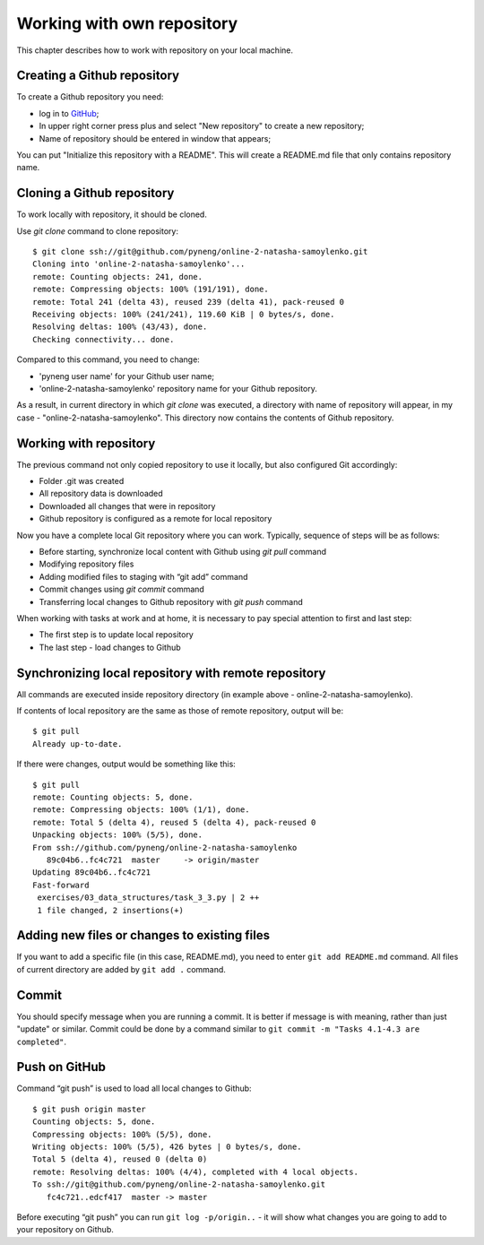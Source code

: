 Working with own repository
~~~~~~~~~~~~~~~~~~~~~~~~~~~~

This chapter describes how to work with repository on your local machine.

Creating a Github repository
^^^^^^^^^^^^^^^^^^^^^^^^^^^^^^

To create a Github repository you need:

-  log in to `GitHub <https://github.com/>`__;
-  In upper right corner press plus and select "New repository" to create a new repository;
-  Name of repository should be entered in window that appears;

You can put "Initialize this repository with a README". This will create a README.md file that only contains repository name.

.. figure:: https://raw.githubusercontent.com/natenka/PyNEng/master/images/git/github_new_repo.png

Cloning a Github repository
^^^^^^^^^^^^^^^^^^^^^^^^^^^^^^^^^

To work locally with repository, it should be cloned.

Use *git clone* command to clone repository:

::

    $ git clone ssh://git@github.com/pyneng/online-2-natasha-samoylenko.git
    Cloning into 'online-2-natasha-samoylenko'...
    remote: Counting objects: 241, done.
    remote: Compressing objects: 100% (191/191), done.
    remote: Total 241 (delta 43), reused 239 (delta 41), pack-reused 0
    Receiving objects: 100% (241/241), 119.60 KiB | 0 bytes/s, done.
    Resolving deltas: 100% (43/43), done.
    Checking connectivity... done.

Compared to this command, you need to change:

-  'pyneng user name' for your Github user name;
-  'online-2-natasha-samoylenko' repository name for your Github repository.

As a result, in current directory in which *git clone* was executed, a directory with name of repository will appear, in my case - "online-2-natasha-samoylenko". This directory now contains the contents of Github repository.

Working with repository
^^^^^^^^^^^^^^^^^^^^^

The previous command not only copied repository to use it locally, but also configured Git accordingly:

-  Folder .git was created
-  All repository data is downloaded
-  Downloaded all changes that were in repository
-  Github repository is configured as a remote for local repository

Now you have a complete local Git repository where you can work. Typically, sequence of steps will be as follows:

-  Before starting, synchronize local content with Github using *git pull* command
-  Modifying repository files
-  Adding modified files to staging with “git add” command
-  Commit changes using *git commit* command
-  Transferring local changes to Github repository with *git push* command

When working with tasks at work and at home, it is necessary to pay special attention to first and last step:

-  The first step is to update local repository
-  The last step - load changes to Github

Synchronizing local repository with remote repository
^^^^^^^^^^^^^^^^^^^^^^^^^^^^^^^^^^^^^^^^^^^^^^^^

All commands are executed inside repository directory (in example above - online-2-natasha-samoylenko).

If contents of local repository are the same as those of remote repository, output will be:

::

    $ git pull
    Already up-to-date.

If there were changes, output would be something like this:

::

    $ git pull
    remote: Counting objects: 5, done.
    remote: Compressing objects: 100% (1/1), done.
    remote: Total 5 (delta 4), reused 5 (delta 4), pack-reused 0
    Unpacking objects: 100% (5/5), done.
    From ssh://github.com/pyneng/online-2-natasha-samoylenko
       89c04b6..fc4c721  master     -> origin/master
    Updating 89c04b6..fc4c721
    Fast-forward
     exercises/03_data_structures/task_3_3.py | 2 ++
     1 file changed, 2 insertions(+)

Adding new files or changes to existing files
^^^^^^^^^^^^^^^^^^^^^^^^^^^^^^^^^^^^^^^^^^^^^^^^^^^^

If you want to add a specific file (in this case, README.md), you need to enter ``git add README.md`` command. All files of current directory are added by ``git add .`` command.

Commit
^^^^^^

You should specify message when you are running a commit. It is better if message is with meaning, rather than just "update" or similar. Commit could be done by a command similar to ``git commit -m "Tasks 4.1-4.3 are completed"``.

Push on GitHub
^^^^^^^^^^^^^^

Command “git push” is used to load all local changes to Github:

::

    $ git push origin master
    Counting objects: 5, done.
    Compressing objects: 100% (5/5), done.
    Writing objects: 100% (5/5), 426 bytes | 0 bytes/s, done.
    Total 5 (delta 4), reused 0 (delta 0)
    remote: Resolving deltas: 100% (4/4), completed with 4 local objects.
    To ssh://git@github.com/pyneng/online-2-natasha-samoylenko.git
       fc4c721..edcf417  master -> master

Before executing “git push” you can run ``git log -p/origin..`` - it will show what changes you are going to add to your repository on Github.
